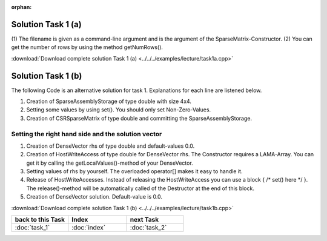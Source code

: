 :orphan:

Solution Task 1 (a)
===================

.. code-block:: c++
   :emphasize-lines: 9,10

   #include <lama/storage/SparseAssemblyStorage.hpp>
   #include <lama/matrix/CSRSparseMatrix.hpp>
   #include <lama/DenseVector.hpp>

   using namespace lama;

   int main( int argc, char* argv[] ) 
   {
      CSRSparseMatrix<double> m( argv[1] ); /*(1)*/
      IndexType size = m.getNumRows(); /*(2)*/
   }

(1) The filename is given as a command-line argument and is the argument of
the SparseMatrix-Constructor.
(2) You can get the number of rows by using the method getNumRows().

:download:`Download complete solution Task 1 (a) <../../../examples/lecture/task1a.cpp>`

__ http://libama.sourceforge.net/tutorial/solutions/task1a.cpp

Solution Task 1 (b)
===================

The following Code is an alternative solution for task 1. Explanations for each
line are listened below.

.. code-block:: c++
   :emphasize-lines: 12,14,29

   #include <lama++/SparseAssemblyStorage.hpp>
   #include <lama++/CSRStorage.hpp>
   #include <lama++/CSRSparseMatrix.hpp>
   #include <lama++/DenseVector.hpp>

   using namespace lama;

   int main() 
   {
      IndexType size = 4;

      SparseAssemblyStorage<double> sas( size, size ); /*(1)*/

      for ( IndexType i = 0; i < size; i++ ) /*(2)*/ 
      {
          sas.set( i, i, 2 );
      }
      
      for ( IndexType i = 0; i < size-1; i++ )
      {
         sas.set( i+1, i, 1 );
      }
      
      for ( IndexType i = 0; i < size-1; i++ ) 
      {
         sas.set( i, i+1, 1 );
      }

      CSRSparseMatrix<double> m( sas ); /*(3)*/            

      return 0;
   }

(1) Creation of SparseAssemblyStorage of type double with size 4x4.
(2) Setting some values by using set(). You should only set Non-Zero-Values.
(3) Creation of CSRSparseMatrix of type double and committing the SparseAssemblyStorage.

Setting the right hand side and the solution vector
---------------------------------------------------

.. code-block:: c++
   :emphasize-lines: 10,11,13,18,20

   //#include ...

   using namespace lama;

   int main( int argc, char* argv[] ) 
   {
      CSRSparseMatrix<double> m( argv[1] );
      IndexType size = m.getNumRows();

      DenseVector<double> rhs( size, 0.0 ); /*(1)*/
      HostWriteAccess<double> hwarhs( rhs.getLocalValues() ); /*(2)*/  

      for (int i = 0; i < size; i++ ) /*(3)*/
      {
         hwarhs[i] = i + 1;
      }

      hwarhs.release(); /*(4)*/

      DenseVector<double> solution( size, 0.0 ); /*(5)*/
    }

(1) Creation of DenseVector rhs of type double and default-values 0.0.
(2) Creation of HostWriteAccess of type double for DenseVector rhs. The Constructor requires a LAMA-Array. You can get it by calling the getLocalValues()-method of your DenseVector.
(3) Setting values of rhs by yourself. The overloaded operator[] makes it easy to handle it.
(4) Release of HostWriteAccesses. Instead of releasing the HostWriteAccess you can use a block { /\* set() here \*/ }. The release()-method will be automatically called of the Destructor at the end of this block.
(5) Creation of DenseVector solution. Default-value is 0.0.

:download:`Download complete solution Task 1 (b) <../../../examples/lecture/task1b.cpp>`

.. csv-table::
   :header: "back to this Task", "Index", "next Task"
   :widths: 330, 340, 330

   ":doc:`task_1`", ":doc:`index`", ":doc:`task_2`"
